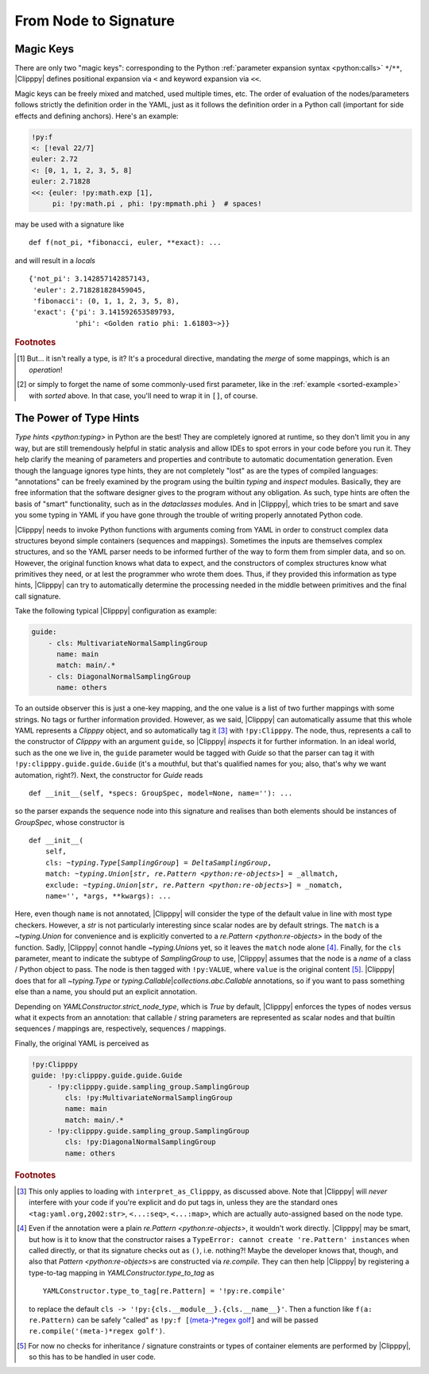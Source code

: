 .. highlight:: python3

From Node to Signature
======================

Magic Keys
----------
There are only two "magic keys": corresponding to the Python :ref:`parameter expansion syntax <python:calls>` ``*``/``**``, |Clipppy| defines positional expansion via ``<`` and keyword expansion via ``<<``.

.. glossary::

    ``<``
        The need for this one is dire since YAML does not allow a "mixed" sequence/mapping node type, while Python has the concept of a :ref:`positional-only parameter <python:positional-only_parameter>`, and furthermore, it is common to want to expand some generated parameter or maybe use the same object as a monolithic sequence in one place and as individual items in another [#forget]_. A simple example would be some ``xy`` coordinates as an :math:`N \times 2` array that need to be expanded into two arrays of length :math:`N`:

        .. code-block:: yaml

            - &pts [[0, 0], [1, 1], [26, 42]]
            ...
            - !py:matplotlib.pyplot.plot
                <: !py:np.transpose [*pts]

        which corresponds to the very similar Python code

        .. code-block:: python3

            plt.plot(*np.transpose(pts))

        .. note::
            If you try this example with ``ruamel.yaml<=0.17.4`` (or maybe even higher), this **will** (may) **not work!** The reason is that there is no (non-too-hacky) way to force depth-first construction if using an optimised C-based loader/parser/constructor, and the current implementation returns *an empty list* as the value of the referenced node when the ``!py:np.transpose``-tagged node requires it. To solve this, tag the whole document with ``!py:list`` for example, which will transfer control to `ClipppyYAML` from the beginning (and make the document a one-element sequence as per the requirement of `list`... See, I told you: hacky!).

            This highlights a fundamental design choice of |Clipppy|: in order to provide sensible insight using type hints, construction has to be depth first and recursive (hence, Python's stack depth limitation applies to |Clipppy| YAML files). In contrast, simple *collection assembly* can live with breadth-first construction and a subsequent population using further placeholders, etc.

        .. deprecated:: 0
            Initially, the key for positional expansion was ``__args``, but this should not be used anymore.

    ``<<``
        The "merge type" is actually `present <https://yaml.org/type/merge.html>`_ in the officially recommended `YAML type system <https://yaml.org/type/>`_ [#merge]_. |Clipppy| needs to merge eagerly, though, in order to be able to tag the nodes, so this key is handled specially. Otherwise, it does what you would expect: merges the named mapping into its parent, *overwriting* any already present keys. In this regard

        .. code-block:: yaml

            !py:func {<<: *map1, <<: *map2, ...}

        behaves more like ::

            func(**{**map1, **map2, ...})

        than ::

            func(**map1, **map2, ...)

        which would throw an exception for repeated keys. The same overwriting rule applies to keys not from expanded mappings.

Magic keys can be freely mixed and matched, used multiple times, etc. The order of evaluation of the nodes/parameters follows strictly the definition order in the YAML, just as it follows the definition order in a Python call (important for side effects and defining anchors). Here's an example:

.. code-block:: yaml

    !py:f
    <: [!eval 22/7]
    euler: 2.72
    <: [0, 1, 1, 2, 3, 5, 8]
    euler: 2.71828
    <<: {euler: !py:math.exp [1],
         pi: !py:math.pi , phi: !py:mpmath.phi }  # spaces!

may be used with a signature like ::

    def f(not_pi, *fibonacci, euler, **exact): ...

and will result in a `locals` ::

    {'not_pi': 3.142857142857143,
     'euler': 2.718281828459045,
     'fibonacci': (0, 1, 1, 2, 3, 5, 8),
     'exact': {'pi': 3.141592653589793,
               'phi': <Golden ratio phi: 1.61803~>}}

.. rubric:: Footnotes
.. [#merge] But... it isn't really a type, is it? It's a procedural directive, mandating the *merge* of some mappings, which is an *operation*!
.. [#forget] or simply to forget the name of some commonly-used first parameter, like in the :ref:`example <sorted-example>` with `sorted` above. In that case, you'll need to wrap it in ``[]``, of course.


The Power of Type Hints
-----------------------

`Type hints <python:typing>` in Python are the best! They are completely ignored at runtime, so they don't limit you in any way, but are still tremendously helpful in static analysis and allow IDEs to spot errors in your code before you run it. They help clarify the meaning of parameters and properties and contribute to automatic documentation generation. Even though the language ignores type hints, they are not completely "lost" as are the types of compiled languages: "annotations" can be freely examined by the program using the builtin `typing` and `inspect` modules. Basically, they are free information that the software designer gives to the program without any obligation. As such, type hints are often the basis of "smart" functionality, such as in the `dataclasses` modules. And in |Clipppy|, which tries to be smart and save you some typing in YAML if you have gone through the trouble of writing properly annotated Python code.

|Clipppy| needs to invoke Python functions with arguments coming from YAML in order to construct complex data structures beyond simple containers (sequences and mappings). Sometimes the inputs are themselves complex structures, and so the YAML parser needs to be informed further of the way to form them from simpler data, and so on. However, the original function knows what data to expect, and the constructors of complex structures know what primitives they need, or at lest the programmer who wrote them does. Thus, if they provided this information as type hints, |Clipppy| can try to automatically determine the processing needed in the middle between primitives and the final call signature.

Take the following typical |Clipppy| configuration as example:

.. code-block:: yaml

    guide:
        - cls: MultivariateNormalSamplingGroup
          name: main
          match: main/.*
        - cls: DiagonalNormalSamplingGroup
          name: others

To an outside observer this is just a one-key mapping, and the one value is a list of two further mappings with some strings. No tags or further information provided. However, as we said, |Clipppy| can automatically assume that this whole YAML represents a `Clipppy` object, and so automatically tag it [#interpretAsClipppy]_ with ``!py:Clipppy``. The node, thus, represents a call to the constructor of `Clipppy` with an argument ``guide``, so |Clipppy| `inspect`\ s it for further information. In an ideal world, such as the one we live in, the ``guide`` parameter would be tagged with `Guide` so that the parser can tag it with ``!py:clipppy.guide.guide.Guide`` (it's a mouthful, but that's qualified names for you; also, that's why we want automation, right?). Next, the constructor for `Guide` reads ::

    def __init__(self, *specs: GroupSpec, model=None, name=''): ...

so the parser expands the sequence node into this signature and realises than both elements should be instances of `GroupSpec`, whose constructor is

.. parsed-literal::

    def __init__(
        self,
        cls: `~typing.Type`\ [`SamplingGroup`] = `DeltaSamplingGroup`,
        match: `~typing.Union`\ [`str`, `re.Pattern <python:re-objects>`] = _allmatch,
        exclude: `~typing.Union`\ [`str`, `re.Pattern <python:re-objects>`] = _nomatch,
        name='', \*args, \*\*kwargs): ...

Here, even though ``name`` is not annotated, |Clipppy| will consider the type of the default value in line with most type checkers. However, a `str` is not particularly interesting since scalar nodes are by default strings. The ``match`` is a `~typing.Union` for convenience and is explicitly converted to a `re.Pattern <python:re-objects>` in the body of the function. Sadly, |Clipppy| connot handle `~typing.Union`\ s yet, so it leaves the ``match`` node alone [#regex]_. Finally, for the ``cls`` parameter, meant to indicate the subtype of `SamplingGroup` to use, |Clipppy| assumes that the node is a *name* of a class / Python object to pass. The node is then tagged with ``!py:VALUE``, where ``value`` is the original content [#typechecks]_. |Clipppy| does that for all `~typing.Type` or `typing.Callable`\ \|\ `collections.abc.Callable` annotations, so if you want to pass something else than a name, you should put an explicit annotation.

Depending on `YAMLConstructor.strict_node_type`, which is `True` by default, |Clipppy| enforces the types of nodes versus what it expects from an annotation: that callable / string parameters are represented as scalar nodes and that builtin sequences / mappings are, respectively, sequences / mappings.

Finally, the original YAML is perceived as

.. code-block:: yaml

    !py:Clipppy
    guide: !py:clipppy.guide.guide.Guide
        - !py:clipppy.guide.sampling_group.SamplingGroup
            cls: !py:MultivariateNormalSamplingGroup
            name: main
            match: main/.*
        - !py:clipppy.guide.sampling_group.SamplingGroup
            cls: !py:DiagonalNormalSamplingGroup
            name: others

.. rubric:: Footnotes
.. [#interpretAsClipppy] This only applies to loading with ``interpret_as_Clipppy``, as discussed above. Note that |Clipppy| will *never* interfere with your code if you're explicit and do put tags in, unless they are the standard ones ``<tag:yaml.org,2002:str>``, ``<...:seq>``, ``<...:map>``, which are actually auto-assigned based on the node type.
.. [#regex] Even if the annotation were a plain `re.Pattern <python:re-objects>`, it wouldn't work directly. |Clipppy| may be smart, but how is it to know that the constructor raises a ``TypeError: cannot create 're.Pattern' instances`` when called directly, or that its signature checks out as ``()``, i.e. nothing?! Maybe the developer knows that, though, and also that `Pattern <python:re-objects>`\ s are constructed via `re.compile`. They can then help |Clipppy| by registering a type-to-tag mapping in `YAMLConstructor.type_to_tag` as ::

        YAMLConstructor.type_to_tag[re.Pattern] = '!py:re.compile'

    to replace the default ``cls -> '!py:{cls.__module__}.{cls.__name__}'``. Then a function like ``f(a: re.Pattern)`` can be safely "called" as ``!py:f [``\ `(meta-)*regex golf <https://xkcd.com/1313/>`_\ ``]`` and will be passed ``re.compile('(meta-)*regex golf')``.

.. [#typechecks] For now no checks for inheritance / signature constraints or types of container elements are performed by |Clipppy|, so this has to be handled in user code.


.. YAML is a data serialisation language: it doesn't have the concept of functions or change. And why would it, data and the relationships between it are usually static, right? In contrast, |CLipppy| is a probabilistic "framework" whose whole point is to facilitate working with variational and sampling methods. The "data" those work with are certainly the opposite of static, and that's why a "real" programming language beyond YAML is needed to perform inference. What is invariant, though, are the *relationships* between different components of a model, and it is those that |Clipppy| outsources to its YAML configuration.

.. YAML is usually used to serialise static data and express the relationships between its different pieces. In contrast, |Clipppy| deals with the *creation* and subsequent *functioning* of objects. Since YAML has no clue about change, |Clipppy| requires that it be described in a "real" programming language, while outsourcing to YAML only the *structure* of models, which is usually invariant. Whereas in YAML the creation *process* is simply an *assembly* of primitive data into containers, |Clipppy| regards it in its full complexity, allowing arbitrary transformations between input "primitive" data (and subsequently of more complicated structures) and more complicated structures, otherwise known as *functions*.